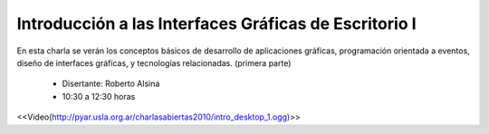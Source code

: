 Introducción a las Interfaces Gráficas de Escritorio I
======================================================

En esta charla se verán los conceptos básicos de desarrollo de aplicaciones gráficas, programación orientada a eventos, diseño de interfaces gráficas, y tecnologías relacionadas. (primera parte)

 * Disertante: Roberto Alsina

 * 10:30 a 12:30 horas

<<Video(http://pyar.usla.org.ar/charlasabiertas2010/intro_desktop_1.ogg)>>
